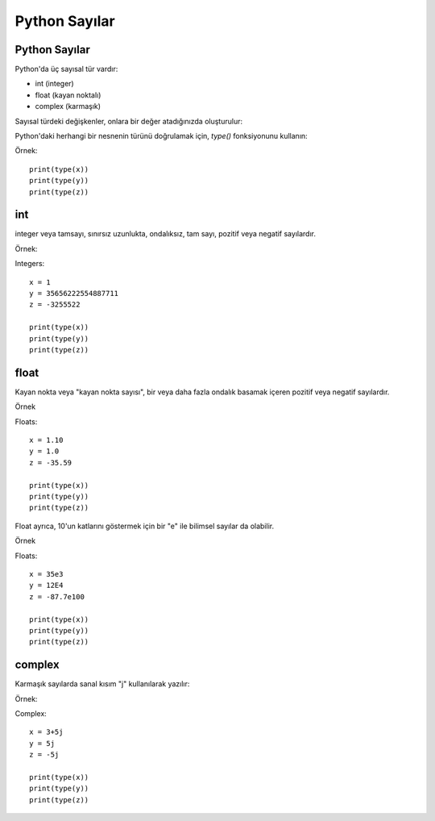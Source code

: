 **************
Python Sayılar
**************

Python Sayılar
==============

Python'da üç sayısal tür vardır:

* int (integer)
* float (kayan noktalı)
* complex (karmaşık)

Sayısal türdeki değişkenler, onlara bir değer atadığınızda oluşturulur:


Python'daki herhangi bir nesnenin türünü doğrulamak için, `type()` fonksiyonunu kullanın:

Örnek::

  print(type(x))
  print(type(y))
  print(type(z))


int
===

integer veya tamsayı, sınırsız uzunlukta, ondalıksız, tam sayı, pozitif veya negatif sayılardır.

Örnek:

Integers::

  x = 1
  y = 35656222554887711
  z = -3255522

  print(type(x))
  print(type(y))
  print(type(z))

float
=====

Kayan nokta veya "kayan nokta sayısı", bir veya daha fazla ondalık basamak içeren pozitif veya negatif sayılardır.

Örnek

Floats::

  x = 1.10
  y = 1.0
  z = -35.59

  print(type(x))
  print(type(y))
  print(type(z))

Float ayrıca, 10'un katlarını göstermek için bir "e" ile bilimsel sayılar da olabilir.

Örnek

Floats::

  x = 35e3
  y = 12E4
  z = -87.7e100

  print(type(x))
  print(type(y))
  print(type(z))

complex
=======

Karmaşık sayılarda sanal kısım "j" kullanılarak yazılır:

Örnek:

Complex::

  x = 3+5j
  y = 5j
  z = -5j

  print(type(x))
  print(type(y))
  print(type(z))
